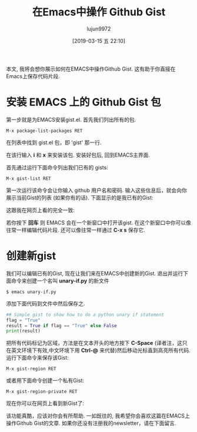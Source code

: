 #+TITLE: 在Emacs中操作 Github Gist
#+URL: http://www.admintome.com/blog/using-github-gist-emacs/
#+AUTHOR: lujun9972
#+TAGS: emacs-common
#+DATE: [2019-03-15 五 22:10]
#+LANGUAGE:  zh-CN
#+OPTIONS:  H:6 num:nil toc:t \n:nil ::t |:t ^:nil -:nil f:t *:t <:nil

本文, 我将会想你展示如何在EMACS中操作Github Gist.
这有助于你直接在Emacs上保存代码片段.

* 安装 EMACS 上的 Github Gist 包

第一步就是为EMACS安装gist.el. 首先我们列出所有的包.

#+BEGIN_EXAMPLE
    M-x package-list-packages RET
#+END_EXAMPLE

在列表中找到 gist.el 包，即 ‘gist' 那一行.

[[https://i0.wp.com/www.admintome.com/wp-content/uploads/2018/02/emacs-gist-install-1.png]]

在该行输入 *i* 和 *x* 来安装该包. 安装好包后, 回到EMACS主界面. 

首先通过运行下面命令列出我们已有的 gists:

#+BEGIN_EXAMPLE
    M-x gist-list RET
#+END_EXAMPLE

第一次运行该命令会让你输入 github 用户名和密码. 输入这些信息后，就会向你展示当前Gist的列表 (如果你有的话). 下面显示的是我已有的Gist:

[[https://i0.wp.com/www.admintome.com/wp-content/uploads/2018/02/gist-list.png]]

这跟我在网页上看的完全一致:

[[https://i2.wp.com/www.admintome.com/wp-content/uploads/2018/02/my-gists.png]]

若你按下 *回车* 则 EMACS 会在一个新窗口中打开该gist. 在这个新窗口中你可以像往常一样编辑代码片段. 还可以像往常一样通过 *C-x s* 保存它.

* 创建新gist

我们可以编辑已有的Gist, 现在让我们来在EMACS中创建新的Gist. 退出并运行下面命令来创建一个名叫 *unary-if.py* 的新文件

#+begin_src shell
  $ emacs unary-if.py
#+end_src

添加下面代码到文件中然后保存之.

#+begin_src python
  ## Simple gist to show how to do a python unary if statement
  flag = "True"
  result = True if flag == "True" else False
  print(result)
#+end_src

把所有代码标记为区域，方法是在文本开头的地方按下 *C-Space* (译者注，这只在英文环境下有效,中文环境下用 *Ctrl-@* 来代替)然后移动光标直到高亮所有代码. 
运行下面命令来保存该Gist:

#+BEGIN_EXAMPLE
  M-x gist-region RET
#+END_EXAMPLE

或者用下面命令创建一个私有Gist:

#+BEGIN_EXAMPLE
  M-x gist-region-private RET
#+END_EXAMPLE

现在你可以在网页上看到新Gist了:

[[https://i0.wp.com/www.admintome.com/wp-content/uploads/2018/02/new-gist.png]]

该功能真酷，应该对你会有所帮助. 一如既往的, 我希望你会喜欢这篇在EMACS上操作Github Gist的文章. 
如果你还没有注册我的newsletter，请在下面留言.

